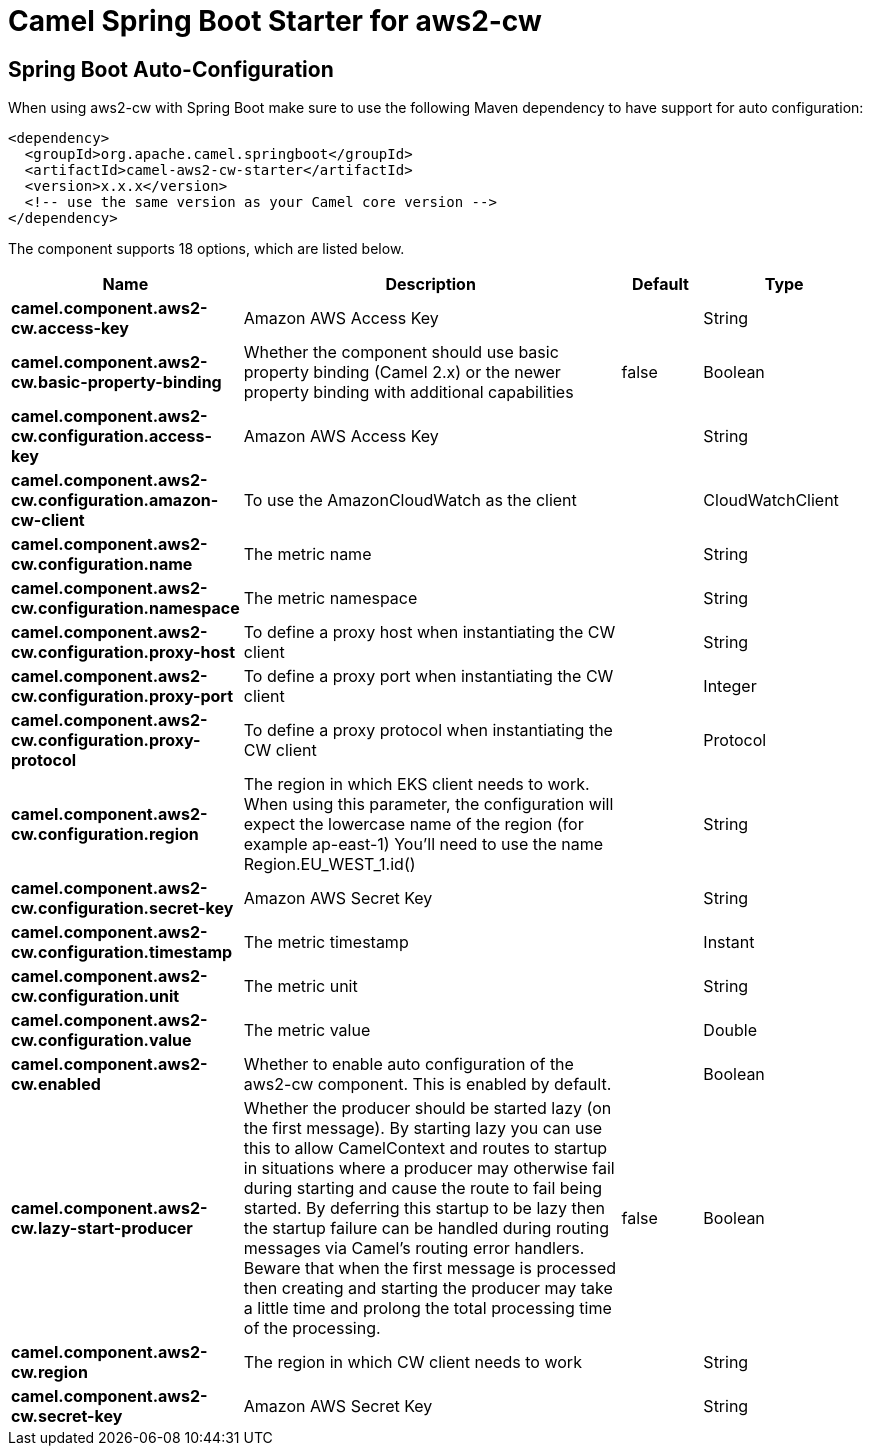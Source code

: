 // spring-boot-auto-configure options: START
:page-partial:
:doctitle: Camel Spring Boot Starter for aws2-cw

== Spring Boot Auto-Configuration

When using aws2-cw with Spring Boot make sure to use the following Maven dependency to have support for auto configuration:

[source,xml]
----
<dependency>
  <groupId>org.apache.camel.springboot</groupId>
  <artifactId>camel-aws2-cw-starter</artifactId>
  <version>x.x.x</version>
  <!-- use the same version as your Camel core version -->
</dependency>
----


The component supports 18 options, which are listed below.



[width="100%",cols="2,5,^1,2",options="header"]
|===
| Name | Description | Default | Type
| *camel.component.aws2-cw.access-key* | Amazon AWS Access Key |  | String
| *camel.component.aws2-cw.basic-property-binding* | Whether the component should use basic property binding (Camel 2.x) or the newer property binding with additional capabilities | false | Boolean
| *camel.component.aws2-cw.configuration.access-key* | Amazon AWS Access Key |  | String
| *camel.component.aws2-cw.configuration.amazon-cw-client* | To use the AmazonCloudWatch as the client |  | CloudWatchClient
| *camel.component.aws2-cw.configuration.name* | The metric name |  | String
| *camel.component.aws2-cw.configuration.namespace* | The metric namespace |  | String
| *camel.component.aws2-cw.configuration.proxy-host* | To define a proxy host when instantiating the CW client |  | String
| *camel.component.aws2-cw.configuration.proxy-port* | To define a proxy port when instantiating the CW client |  | Integer
| *camel.component.aws2-cw.configuration.proxy-protocol* | To define a proxy protocol when instantiating the CW client |  | Protocol
| *camel.component.aws2-cw.configuration.region* | The region in which EKS client needs to work. When using this parameter, the configuration will expect the lowercase name of the region (for example ap-east-1) You'll need to use the name Region.EU_WEST_1.id() |  | String
| *camel.component.aws2-cw.configuration.secret-key* | Amazon AWS Secret Key |  | String
| *camel.component.aws2-cw.configuration.timestamp* | The metric timestamp |  | Instant
| *camel.component.aws2-cw.configuration.unit* | The metric unit |  | String
| *camel.component.aws2-cw.configuration.value* | The metric value |  | Double
| *camel.component.aws2-cw.enabled* | Whether to enable auto configuration of the aws2-cw component. This is enabled by default. |  | Boolean
| *camel.component.aws2-cw.lazy-start-producer* | Whether the producer should be started lazy (on the first message). By starting lazy you can use this to allow CamelContext and routes to startup in situations where a producer may otherwise fail during starting and cause the route to fail being started. By deferring this startup to be lazy then the startup failure can be handled during routing messages via Camel's routing error handlers. Beware that when the first message is processed then creating and starting the producer may take a little time and prolong the total processing time of the processing. | false | Boolean
| *camel.component.aws2-cw.region* | The region in which CW client needs to work |  | String
| *camel.component.aws2-cw.secret-key* | Amazon AWS Secret Key |  | String
|===

// spring-boot-auto-configure options: END
